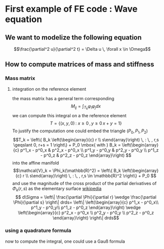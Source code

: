 * First example of FE code : Wave equation
** We want to modelize the following equation
  $$\frac{\partial^2 u}{\partial^2 t} = \Delta u \, \forall x \in \Omega$$

** How to compute matrices of mass and stiffness
*** Mass matrix
**** integration on the reference element
    the mass matrix has a general term corresponding
    $$M_{ij}=\int_{T_k} \varphi_i \varphi_j dx $$
    we can compute this integral on a the reference element 
    $$T = \{ (x,y,0) \, : \: x \geqslant 0 \, , y \geqslant 0 \, x+y = 1 \}$$
    To justify the computation one could embed the triangle $(P_0,P_1,P_2)$
    $$T_k = \left\{ B_k \left(\begin{array}{c} r \\ s\end{array}\right) \, : \, , r,s  \geqslant 
    0, r+s = 1 \right\} + P_0 \mbox{ with }  
    B_k = 
    \left(\begin{array}{c} 
    p^1_x - p^0_x & p^2_x - p^0_x \\
    p^1_y - p^0_y & p^2_y - p^0_y \\
    p^1_z - p^0_z & p^2_z - p^0_z
    \end{array}\right)
    $$ into the affine manifold
    $$\mathcal{V}_k = \Phi_k(\mathbb{R}^2) = 
    \left\{ B_k \left(\begin{array}{c} r \\ s\end{array}\right) \, : \, , r,s 
    \in \mathbb{R}^2 \right\} + P_0 $$
    and use the magnitude of the cross product of the partial derivatives of 
    $\Phi_k(r,s)$ as the elementary surface [[http://en.wikipedia.org/wiki/Surface_integral][wikipedia]]
    $$ d\Sigma = \left\| \frac{\partial \Phi}{\partial r} \wedge \frac{\partial 
    \Phi}{\partial s} \right\| drds= \left\|
    \left(\begin{array}{c} 
    p^1_x - p^0_x\\ 
    p^1_y - p^0_y\\ 
    p^1_z - p^0_z
    \end{array}\right) \wedge 
    \left(\begin{array}{c} 
    p^2_x - p^0_x \\
    p^2_y - p^0_y \\
    p^2_z - p^0_z
    \end{array}\right)
    \right\| drds$$
*** using a quadrature formula 
    now to compute the integral, one could use a Gauß formula
